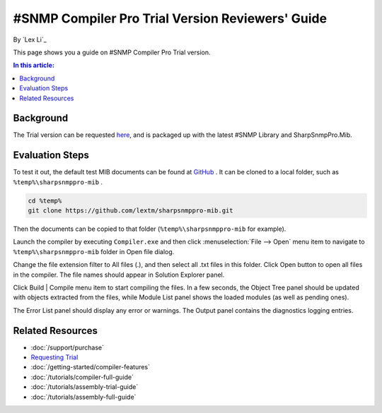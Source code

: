 #SNMP Compiler Pro Trial Version Reviewers' Guide
=================================================

By `Lex Li`_

This page shows you a guide on #SNMP Compiler Pro Trial version.

.. contents:: In this article:
  :local:
  :depth: 1

Background
----------
The Trial version can be requested `here <https://www.sharpsnmp.com/#contact-us>`_,
and is packaged up with the latest #SNMP Library and SharpSnmpPro.Mib.

Evaluation Steps
----------------
To test it out, the default test MIB documents can be found at
`GitHub <https://github.com/lextm/sharpsnmppro-mib>`_ . It can be cloned to a
local folder, such as ``%temp%\sharpsnmppro-mib`` .

.. code-block:: shell

   cd %temp%
   git clone https://github.com/lextm/sharpsnmppro-mib.git

Then the documents can be copied to that folder (``%temp%\sharpsnmppro-mib`` for
example).

Launch the compiler by executing ``Compiler.exe`` and then click
:menuselection:`File --> Open` menu item to navigate to ``%temp%\sharpsnmppro-mib``
folder in Open file dialog.

Change the file extension filter to All files (.), and then select all .txt
files in this folder. Click Open button to open all files in the compiler. The
file names should appear in Solution Explorer panel.

Click Build | Compile menu item to start compiling the files. In a few seconds,
the Object Tree panel should be updated with objects extracted from the files,
while Module List panel shows the loaded modules (as well as pending ones).

The Error List panel should display any error or warnings. The Output panel
contains the diagnostics logging entries.

Related Resources
-----------------

- :doc:`/support/purchase`
- `Requesting Trial <https://www.sharpsnmp.com/#contact-us>`_
- :doc:`/getting-started/compiler-features`
- :doc:`/tutorials/compiler-full-guide`
- :doc:`/tutorials/assembly-trial-guide`
- :doc:`/tutorials/assembly-full-guide`
